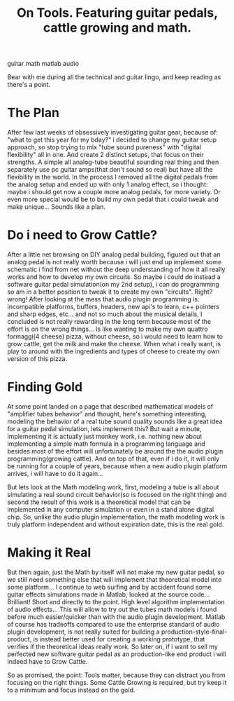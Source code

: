 #+TITLE: On Tools. Featuring guitar pedals, cattle growing and math.
#+HTML: <category> guitar math matlab audio </category>
#+OPTIONS: timestamp:nil

Bear with me during all the technical and guitar lingo, and keep reading as there's a point.

* The Plan

After few last weeks of obsessively investigating guitar gear, because of: "what to get this year for my bday?" i decided to change my guitar setup approach, so stop trying to mix "tube sound pureness" with "digital flexibility" all in one. And create 2 distinct setups, that focus on their strengths. A simple all analog-tube beautiful sounding real thing and then separately use pc guitar amps(that don't sound so real) but have all the flexibility in the world.
In the process I removed all the digital pedals from the analog setup and ended up with only 1 analog effect, so i thought: maybe i should get now a couple more analog pedals, for more variety. Or even more special would be to build my own pedal that i could tweak and make unique... Sounds like a plan.

* Do i need to Grow Cattle?

After a little net browsing on DIY analog pedal building, figured out that an analog pedal is not really worth because i will just end up implement some schematic i find from net without the deep understanding of how it all really works and how to develop my own circuits. So maybe i could do instead a software guitar pedal simulation(on my 2nd setup), i can do programming so am in a better position to tweak it to create my own "circuits". Right? wrong! After looking at the mess that audio plugin programming is: incompatible platforms, buffers, headers, new api's to learn, c++ pointers and sharp edges, etc... and not so much about the musical details, I concluded is not really rewarding in the long term because most of the effort is on the wrong things... Is like wanting to make my own  quattro formaggi(4 cheese) pizza, without cheese, so i would need to learn how to grow cattle, get the milk and make the cheese. When what i really want, is play to around with the ingredients and types of cheese to create my own version of this pizza.

* Finding Gold

At some point landed on a page that described mathematical models of "amplifier tubes behavior" and thought, here's something interesting, modeling the behavior of a real tube sound quality sounds like a great idea for a guitar pedal simulation, lets implement this? But wait a minute, implementing it is actually just monkey work, i.e. nothing new about implementing a simple math formula in a programming language and besides most of the effort will unfortunately be around the the audio plugin programming(growing cattle). And on top of that, even if i do it, it will only be running for a couple of years, because when a new audio plugin platform arrives, i will have to do it again...

But lets look at the Math modeling work, first, modeling a tube is all about simulating a real sound circuit behavior(so is focused on the right thing) and second the result of this work is a theoretical model that can be implemented in any computer simulation or even in a stand alone digital chip. So, unlike the audio plugin implementation, the math modeling work is truly platform independent and without expiration date, this is the real gold.

* Making it Real

But then again, just the Math by itself will not make my new guitar pedal, so we still need something else that will implement that theoretical model into some platform... 
I continue to web surfing and by accident found some guitar effects simulations made in Matlab, looked at the source code... Brilliant! Short and directly to the point. High level algorithm implementation of audio effects... This will allow to try out the tubes math models i found before much easier/quicker than with the audio plugin development.
Matlab of course has tradeoffs compared to use the enterprise standard of audio plugin development, is not really suited for building a production-style-final-product, is instead better used for creating a working prototype, that verifies if the theoretical ideas really work. So later on, if i want to sell my perfected new software guitar pedal as an production-like end product i will indeed have to Grow Cattle.

So as promised, the point: Tools matter, because they can distract you from focusing on the right things. Some Cattle Growing is required, but try keep it to a minimum and focus instead on the gold.
